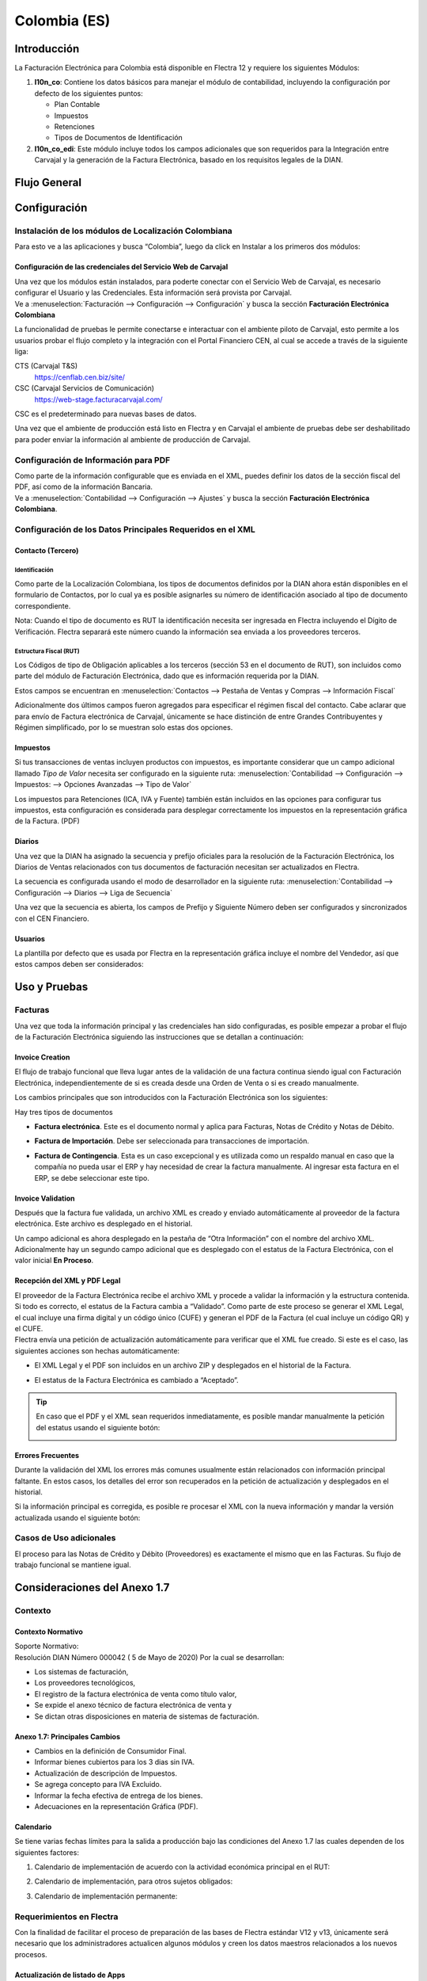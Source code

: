 =============
Colombia (ES)
=============

Introducción
============

La Facturación Electrónica para Colombia está disponible en Flectra 12 y
requiere los siguientes Módulos:

#. **l10n_co**: Contiene los datos básicos para manejar el módulo de
   contabilidad, incluyendo la configuración por defecto de los siguientes
   puntos:

   - Plan Contable
   - Impuestos
   - Retenciones
   - Tipos de Documentos de Identificación

#. **l10n_co_edi**: Este módulo incluye todos los campos adicionales que son
   requeridos para la Integración entre Carvajal y la generación de la
   Factura Electrónica, basado en los requisitos legales de la DIAN.


Flujo General
=============

.. image:: colombia/colombia01.png
   :align: center


Configuración
=============

Instalación de los módulos de Localización Colombiana
-----------------------------------------------------

Para esto ve a las aplicaciones y busca “Colombia”, luego da click en
Instalar a los primeros dos módulos:

.. image:: colombia/colombia02.png
   :align: center


Configuración de las credenciales del Servicio Web de Carvajal
~~~~~~~~~~~~~~~~~~~~~~~~~~~~~~~~~~~~~~~~~~~~~~~~~~~~~~~~~~~~~~

| Una vez que los módulos están instalados, para poderte conectar con el
  Servicio Web de Carvajal, es necesario configurar el Usuario y las
  Credenciales. Esta información será provista por Carvajal.
| Ve a :menuselection:`Facturación --> Configuración --> Configuración` y busca la sección
  **Facturación Electrónica Colombiana**

.. image:: colombia_ES/colombia_ES02.png
  :align: center

La funcionalidad de pruebas le permite conectarse e interactuar con el
ambiente piloto de Carvajal, esto permite a los usuarios probar el
flujo completo y la integración con el Portal Financiero CEN, al cual
se accede a través de la siguiente liga:

CTS (Carvajal T&S)
   https://cenflab.cen.biz/site/

CSC (Carvajal Servicios de Comunicación)
   https://web-stage.facturacarvajal.com/

CSC es el predeterminado para nuevas bases de datos.

Una vez que el ambiente de producción está listo en Flectra y en Carvajal
el ambiente de pruebas debe ser deshabilitado para poder enviar la
información al ambiente de producción de Carvajal.


Configuración de Información para PDF
-------------------------------------

| Como parte de la información configurable que es enviada en el XML,
  puedes definir los datos de la sección fiscal del PDF, así como de la
  información Bancaria.
| Ve a :menuselection:`Contabilidad --> Configuración --> Ajustes` y busca la sección
  **Facturación Electrónica Colombiana**.

.. image:: colombia_ES/colombia_ES03.png
  :align: center


Configuración de los Datos Principales Requeridos en el XML
-----------------------------------------------------------

Contacto (Tercero)
~~~~~~~~~~~~~~~~~~

Identificación
**************

Como parte de la Localización Colombiana, los tipos de documentos
definidos por la DIAN ahora están disponibles en el formulario de
Contactos, por lo cual ya es posible asignarles su número de
identificación asociado al tipo de documento correspondiente.

.. image:: colombia_ES/colombia_ES04.png
  :align: center

Nota: Cuando el tipo de documento es RUT la identificación necesita ser
ingresada en Flectra incluyendo el Dígito de Verificación. Flectra separará
este número cuando la información sea enviada a los proveedores
terceros.


Estructura Fiscal (RUT)
***********************

Los Códigos de tipo de Obligación aplicables a los terceros (sección 53
en el documento de RUT), son incluidos como parte del módulo de
Facturación Electrónica, dado que es información requerida por la DIAN.

Estos campos se encuentran en :menuselection:`Contactos --> Pestaña de Ventas y Compras
--> Información Fiscal`

.. image:: colombia_ES/colombia_ES05.png
  :align: center

Adicionalmente dos últimos campos fueron agregados para especificar el
régimen fiscal del contacto. Cabe aclarar que para envío de Factura
electrónica de Carvajal, únicamente se hace distinción de entre Grandes
Contribuyentes y Régimen simplificado, por lo se muestran solo estas dos
opciones.

Impuestos
~~~~~~~~~

Si tus transacciones de ventas incluyen productos con impuestos, es
importante considerar que un campo adicional llamado *Tipo de Valor*
necesita ser configurado en la siguiente ruta: :menuselection:`Contabilidad
--> Configuración --> Impuestos: --> Opciones Avanzadas --> Tipo de Valor`

.. image:: colombia_ES/colombia_ES06.png
  :align: center

Los impuestos para Retenciones (ICA, IVA y Fuente) también están
incluidos en las opciones para configurar tus impuestos, esta
configuración es considerada para desplegar correctamente los impuestos
en la representación gráfica de la Factura. (PDF)

.. image:: colombia_ES/colombia_ES07.png
  :align: center


Diarios
~~~~~~~

Una vez que la DIAN ha asignado la secuencia y prefijo oficiales para la
resolución de la Facturación Electrónica, los Diarios de Ventas
relacionados con tus documentos de facturación necesitan ser
actualizados en Flectra.

La secuencia es configurada usando el modo de desarrollador en la
siguiente ruta: :menuselection:`Contabilidad --> Configuración --> Diarios
--> Liga de Secuencia`

.. image:: colombia_ES/colombia_ES08.png
  :align: center

Una vez que la secuencia es abierta, los campos de Prefijo y Siguiente
Número deben ser configurados y sincronizados con el CEN Financiero.

.. image:: colombia_ES/colombia_ES09.png
  :align: center


Usuarios
~~~~~~~~

La plantilla por defecto que es usada por Flectra en la representación
gráfica incluye el nombre del Vendedor, así que estos campos deben ser
considerados:

.. image:: colombia_ES/colombia_ES10.png
  :align: center


Uso y Pruebas
=============

Facturas
--------

Una vez que toda la información principal y las credenciales han sido
configuradas, es posible empezar a probar el flujo de la Facturación
Electrónica siguiendo las instrucciones que se detallan a continuación:


Invoice Creation
~~~~~~~~~~~~~~~~

El flujo de trabajo funcional que lleva lugar antes de la validación de
una factura continua siendo igual con Facturación Electrónica,
independientemente de si es creada desde una Orden de Venta o si es
creado manualmente.

Los cambios principales que son introducidos con la Facturación
Electrónica son los siguientes:

Hay tres tipos de documentos

- **Factura electrónica**. Este es el documento normal y aplica
  para Facturas, Notas de Crédito y Notas de Débito.

- **Factura de Importación**. Debe ser seleccionada para
  transacciones de importación.

- **Factura de Contingencia**. Esta es un caso excepcional y es
  utilizada como un respaldo manual en caso que la compañía no
  pueda usar el ERP y hay necesidad de crear la factura
  manualmente. Al ingresar esta factura en el ERP, se debe
  seleccionar este tipo.

  .. image:: colombia_ES/colombia_ES11.png


Invoice Validation
~~~~~~~~~~~~~~~~~~

Después que la factura fue validada, un archivo XML es creado y enviado
automáticamente al proveedor de la factura electrónica. Este archivo es
desplegado en el historial.

.. image:: colombia_ES/colombia_ES12.png
  :align: center

Un campo adicional es ahora desplegado en la pestaña de “Otra
Información” con el nombre del archivo XML. Adicionalmente hay un
segundo campo adicional que es desplegado con el estatus de la Factura
Electrónica, con el valor inicial **En Proceso**.

.. image:: colombia_ES/colombia_ES13.png
  :align: center


Recepción del XML y PDF Legal
~~~~~~~~~~~~~~~~~~~~~~~~~~~~~

| El proveedor de la Factura Electrónica recibe el archivo XML y procede
  a validar la información y la estructura contenida. Si todo es
  correcto, el estatus de la Factura cambia a “Validado”. Como parte de
  este proceso se generar el XML Legal, el cual incluye una firma
  digital y un código único (CUFE) y generan el PDF de la Factura (el
  cual incluye un código QR) y el CUFE.

| Flectra envía una petición de actualización automáticamente para
  verificar que el XML fue creado. Si este es el caso, las siguientes
  acciones son hechas automáticamente:

- El XML Legal y el PDF son incluidos en un archivo ZIP y desplegados
  en el historial de la Factura.

  .. image:: colombia_ES/colombia_ES14.png

- El estatus de la Factura Electrónica es cambiado a “Aceptado”.

  .. image:: colombia_ES/colombia_ES15.png

.. tip::
   En caso que el PDF y el XML sean requeridos inmediatamente, es
   posible mandar manualmente la petición del estatus usando el siguiente
   botón:

   .. image:: colombia_ES/colombia_ES16.png
      :align: center


Errores Frecuentes
~~~~~~~~~~~~~~~~~~

Durante la validación del XML los errores más comunes usualmente están
relacionados con información principal faltante. En estos casos, los
detalles del error son recuperados en la petición de actualización y
desplegados en el historial.

.. image:: colombia_ES/colombia_ES17.png
  :align: center

Si la información principal es corregida, es posible re procesar el XML
con la nueva información y mandar la versión actualizada usando el
siguiente botón:

.. image:: colombia_ES/colombia_ES18.png
  :align: center

.. image:: colombia_ES/colombia_ES19.png
  :align: center


Casos de Uso adicionales
------------------------

El proceso para las Notas de Crédito y Débito (Proveedores) es
exactamente el mismo que en las Facturas. Su flujo de trabajo funcional
se mantiene igual.

Consideraciones del Anexo 1.7
=============================

Contexto
--------

Contexto Normativo
~~~~~~~~~~~~~~~~~~

| Soporte Normativo:
| Resolución DIAN Número 000042  ( 5 de Mayo de 2020)  Por la cual se desarrollan:

- Los sistemas de facturación,
- Los proveedores tecnológicos,
- El registro de la factura electrónica de venta como título valor,
- Se expide el anexo técnico de factura electrónica de venta y
- Se dictan otras disposiciones en materia de sistemas de facturación.

Anexo 1.7: Principales Cambios
~~~~~~~~~~~~~~~~~~~~~~~~~~~~~~

- Cambios en la definición de Consumidor Final.
- Informar bienes cubiertos para los 3 dias sin IVA.
- Actualización de descripción de Impuestos.
- Se agrega concepto para IVA Excluido.
- Informar la fecha efectiva de entrega de los bienes.
- Adecuaciones en la representación Gráfica (PDF).

Calendario
~~~~~~~~~~

Se tiene varias fechas límites para la salida a producción bajo las condiciones del Anexo 1.7 las
cuales dependen de los siguientes factores:

#. Calendario de implementación de acuerdo con la actividad económica principal en el RUT:

   .. image:: colombia_ES/colombia-es-calendario-rut.png
      :align: center

#. Calendario de implementación, para otros sujetos obligados:

   .. image:: colombia_ES/colombia-es-calendario-otros-obligados.png
      :align: center

#. Calendario de implementación permanente:

   .. image:: colombia_ES/colombia-es-calendario-permanente.png
      :align: center

Requerimientos en Flectra
-------------------------

Con la finalidad de facilitar el proceso de preparación de las bases de Flectra estándar V12 y v13,
únicamente será necesario que los administradores actualicen algunos módulos y creen los datos
maestros relacionados a los nuevos procesos.

Actualización de listado de Apps
~~~~~~~~~~~~~~~~~~~~~~~~~~~~~~~~

Utilizando el modo desarrollador, acceder al módulo de Aplicaciones y seleccionar el menú
*Actualizar Lista*.

.. image:: colombia_ES/colombia-es-actualizar-lista.png
   :align: center

Actualización de Módulos
~~~~~~~~~~~~~~~~~~~~~~~~

Una vez actualizado Buscar *Colombia*, los siguientes módulos serán desplegados, se requieren
actualizar dos módulos.

#. Colombia - Contabilidad - l10n_co
#. Electronic invoicing for Colombia with Carvajal UBL 2.1 - l10n_co_edi_ubl_2_1

.. image:: colombia_ES/colombia-es-modulos.png
   :align: center

En cada módulo o ícono hay que desplegar el menú opciones utilizando los 3 puntos de la esquina
superior derecha y seleccionamos *Actualizar*.

Primero lo hacemos con en el módulo l10n_co:

.. image:: colombia_ES/colombia-es-actualizar-contabilidad.png
   :align: center

Posteriormente lo hacemos con el módulo l10n_co_edi_ubl_2_1:

.. image:: colombia_ES/colombia-es-actualizar-electronic-invoicing.png
   :align: center

Creación de Datos Maestros
~~~~~~~~~~~~~~~~~~~~~~~~~~

Las bases de datos existentes a Junio 2020 tanto en V12 como V13, deberán crear algunos datos
maestros necesarios para operar correctamente con los cambios del Anexo 1.7.

Consumidor Final
****************

La figura del consumidor final será utilizada para aquellas ventas sobre las cuales no es posible
identificar toda la información fiscal y demográfica del cliente por lo que la factura se genera a
nombre de este registro genérico.

Es importante coordinar y definir los casos de uso en los que dependiendo de su empresa se tendrá
permitido utilizar este registro genérico.

Dentro de Flectra se tendrá que crear un contacto con las siguientes características, es importante que
se defina de esta manera debido a que son los parámetros definidos por la DIAN.

- **Tipo de contacto:** Individuo
- **Nombre:** Consumidor Final
- **Tipo de documento:** Cedula de Ciudadania
- **Numero de Identificacion:** 222222222222

.. image:: colombia_ES/colombia-es-consumidor-final-nuevo-contacto.png
   :align: center

Dentro de la pestaña Ventas y Compras, en la sección Información Fiscal, del campo Obligaciones y
Responsabilidades colocaremos el valor: **R-99-PN**.

.. image:: colombia_ES/colombia-es-consumidor-final-r-99-pn.png
   :align: center

IVA Excluido - Bienes Cubiertos
*******************************

Para reportar las transacciones realizadas mediante Bienes Cubiertos para los tres días sin IVA,
será necesario crear un nuevo Impuesto al cual se le debe de asociar un grupo de impuestos
específico que será utilizado por Flectra para agregar la sección requerida en el XML de factura
electrónica.

Para el crear el impuesto accederemos a Contabilidad dentro del menú :menuselection:`Configuración
--> Impuestos`:

.. image:: colombia_ES/colombia-es-menu-impuestos.png
   :align: center

Procedemos a crear un nuevo Impuesto con importe 0% considerando los siguientes parámetros:

.. image:: colombia_ES/colombia-es-nuevo-impuesto.png
   :align: center

El nombre del Impuesto puede ser definido a preferencia del usuario, sin embargo el campo clave es
**Grupo de Impuestos** dentro de Opciones avanzadas, el cual debe ser: *bienes cubiertos* y el campo
**Tipo de Valor**: *IVA*.

.. image:: colombia_ES/colombia-es-nuevo-impuesto-opciones-avanzadas.png
   :align: center

Actualización de descripción de Departamentos
*********************************************

Es necesario actualizar la descripción de algunos departamentos, para lo cual accederemos a módulo
de Contactos y dentro del menú de :menuselection:`Configuración --> Provincias`.

.. image:: colombia_ES/colombia-es-menu-provincias.png
   :align: center

Posteriormente, podemos agregar por País para identificar claramente las provincias (Departamentos)
de Colombia:

.. image:: colombia_ES/colombia-es-provincias-agrupar.png
   :align: center

Una vez agrupados buscar los siguientes departamentos para actualizarlos con el valor indicado en la
columna **Nombre actualizado**:

+------------------------------+---------------------+--------------------------+
| Nombre de provincia          | Código de Provincia | Nombre actualizado       |
+==============================+=====================+==========================+
| D.C.                         | DC                  | Bogotá                   |
+------------------------------+---------------------+--------------------------+
| Quindio                      | QUI                 | Quindío                  |
+------------------------------+---------------------+--------------------------+
| Archipiélago de San Andrés,  | SAP                 | San Andrés y Providencia |
| Providencia y Santa Catalina |                     |                          |
+------------------------------+---------------------+--------------------------+

Ejemplo:

.. image:: colombia_ES/colombia-es-provincias-ejemplo.png
   :align: center

Verificación de Código postal
*****************************

Dentro del Anexo 1.7 se comienza a validar que el código postal de las direcciones para contactos
colombianos corresponda a las tablas oficiales definidas por la DIAN, por lo que se debe verificar
que este campo está debidamente diligenciado de acuerdo a los definidos en la sigueinte fuente:
`Codigos_Postales_Nacionales.csv
<http://visor.codigopostal.gov.co/472/visor/Codigos_Postales_Nacionales.csv>`_

Consideraciones Operativas
--------------------------

Consumidor Final
~~~~~~~~~~~~~~~~

Una vez que resgistro de Consumidor final ha sido creado este deberá ser utilizado a demanda,
generalmente será utilizado en las transacciones de facturación del punto de punto de venta.

- El proceso de validación de la Factura será realizado de forma convencional en Flectra y la factura
  será generada de la misma manera. Al detectar que el número de identificación corresponde a
  consumidor Final, el XML que se envía a Carvajal será generado con las consideraciones y secciones
  correspondientes.
- Contablemente todos los registros de Consumidor final quedarán asociados al identificador generico:

.. image:: colombia_ES/colombia-es-consumidor-final-asociado.png
   :align: center

IVA Excluido - Bienes Cubiertos
~~~~~~~~~~~~~~~~~~~~~~~~~~~~~~~

El 21 mayo del 2020 fue publicado el El Decreto 682 el cual establece Excepción especial en el
Impuesto sobre las ventas. El principal objetivo de este decreto es reactivar la economía en
Colombia por las bajas ventas generadas a causa del COVID.

Fechas
******

Días de excención del impuesto sobre las ventas – IVA para bienes cubiertos (3 días SIN IVA).

- **Primer día**: 19 de junio de 2020
- **Segundo día**: 3 de Julio de 2020
- **Tercer día**: 19 de Julio de 2020

Condiciones
***********

Debido a que estas transacciones serán generadas de forma excepcional y que se tiene una combinación
de varios factores y condiciones, los productores debera ser actualizados de forma manual en Flectra
asignados temporalmente el impuesto de venta *IVA exento - Bienes cubierto* en cada empresa según
corresponda.

A continuación se mencionan algunas de las principales condiciones, sin embargo, cabe mencionar que
las empresas deben de verificar todos los detalles en el `Decreto 682
<https://dapre.presidencia.gov.co/normativa/normativa/DECRETO%20682%20DEL%2021%20DE%20MAYO%20DE%202020.pdf>`_.

- Tipo de productos y precio Máximo:

  +-----------------------------+---------------------------------------+
  | Tipo de Productos           | Precio Máximo                         |
  +=============================+=======================================+
  | Electrodomesticos           | 40 UVT: $1,4 millones.                |
  +-----------------------------+---------------------------------------+
  | Vestuario y complementos    | | 3 UVT: $106.000                     |
  |                             | | En el caso de los complementos es:  |
  |                             | | 10 UVT- $356.000                    |
  +-----------------------------+---------------------------------------+
  | Elementos deportivos        | 10 UVT- $356.000                      |
  +-----------------------------+---------------------------------------+
  | Juguetes y Utiles Escolares | 5 UVT - $178.035                      |
  +-----------------------------+---------------------------------------+
  | Utiles Escolares            | 5 UVT - $178.035                      |
  +-----------------------------+---------------------------------------+
  | Bienes o servicios para     | 80 UVT - $2.848.560                   |
  | el sector agropecuario      |                                       |
  +-----------------------------+---------------------------------------+

- Métodos de Pago:

  - El pago debe realizarse por medios electrónico por ejemplo tarjetas de crédito/débito o bien mecanismos de pago online.

- Limite de unidades:

  - Cada cliente puede adquirir únicamente 3 unidades como máximo de cada producto.

Medidas en Flectra
******************

- **Preparación de datos**

  - Crear el Impuesto para Bienes cubiertos de acuerdo a lo indicado en este punto: Datos maestros.
  - Identificar los productos y transacciones a los cuales les aplicará la Exclusión de IVA de
    acuerdo a las condiciones establecidas en el decreto 682. En caso de ser un porcentaje
    significativo de productos, se recomienda actualizar el impuesto de forma temporal en Flectra.
  - Exportar un listado con los productos que serán afectados incluyendo el campo IVA Venta el cual
    será sustituido temporalmente por el IVA de Bienes Cubiertos.
  - Al finalizar las operaciones del día anterior a las fechas establecidas de día sin IVA, se debe
    hacer la actualización temporal a IVA de Bienes Cubiertos.

    .. image:: colombia_ES/columbia-es-producto-iva-bienes-cubiertos.png
       :align: center

- **Durante el día SIN IVA**

  - Por defecto los productos previamente considerados con IVA de Bienes cubiertos serán generados
    con este parámetro tanto en Órdenes de venta como facturas creadas durante ese mismo día.

    .. image:: colombia_ES/columbia-es-factura-iva-bienes-cubiertos.png
       :align: center

  - Las órdenes de venta generadas con este impuesto deberán ser facturas el mismo día.
  - En caso de que alguna de las condiciones no sea cumplida (ejemplo el pago es realizado en
    efectivo) el impuesto deberá ser actualizado manualmente al momento de facturar.

- **Posterior al día SIN IVA**

  - Los productos que fueron actualizados deberá ser reconfigurados a su IVA original.
  - En caso de que se detecte alguna Orden de venta facturar en la cual se incluya IVA de Bienes
    Cubiertos, se deberá realizar actualización manual correspondiente al IVA convencional.
